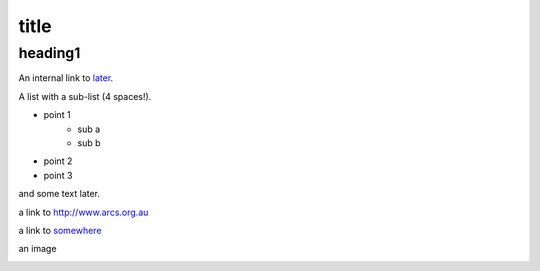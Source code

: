 .. rst example file for testing use of rst for data fabric user docs
.. $Id$
.. $HeadURL$

title
=====

heading1
--------

An internal link to `later`_.

A list with a sub-list (4 spaces!).

* point 1
    * sub a
    * sub b
* point 2
* point 3

and some text _`later`.

a link to http://www.arcs.org.au

a link to somewhere__

__ http://www.arcs.org.au

an image

.. image:: images/WAYF.png

.. image:: images/auth_prompt.png

.. .. image:: http://intra.hpsc.csiro.au/images/GarethWilliams.jpg

